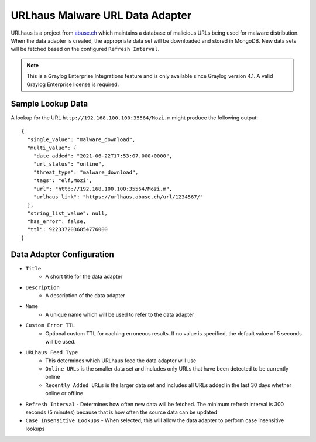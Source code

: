 .. _urlhaus:

********************************
URLhaus Malware URL Data Adapter
********************************

URLhaus is a project from `abuse.ch <https://urlhaus.abuse.ch>`_ which maintains
a database of malicious URLs being used for malware distribution.  When the data
adapter is created, the appropriate data set will be downloaded and stored in
MongoDB.  New data sets will be fetched based on the configured ``Refresh Interval``.

.. note:: This is a Graylog Enterprise Integrations feature and is only available since
  Graylog version 4.1. A valid Graylog Enterprise license is required.

Sample Lookup Data
------------------

A lookup for the URL ``http://192.168.100.100:35564/Mozi.m`` might produce the
following output::

  {
    "single_value": "malware_download",
    "multi_value": {
      "date_added": "2021-06-22T17:53:07.000+0000",
      "url_status": "online",
      "threat_type": "malware_download",
      "tags": "elf,Mozi",
      "url": "http://192.168.100.100:35564/Mozi.m",
      "urlhaus_link": "https://urlhaus.abuse.ch/url/1234567/"
    },
    "string_list_value": null,
    "has_error": false,
    "ttl": 9223372036854776000
  }

Data Adapter Configuration
--------------------------

- ``Title``
   - A short title for the data adapter
- ``Description``
   - A description of the data adapter
- ``Name``
   - A unique name which will be used to refer to the data adapter
- ``Custom Error TTL``
   - Optional custom TTL for caching erroneous results.  If no value is specified, the default value of 5 seconds will be used.
- ``URLhaus Feed Type``
    - This determines which URLhaus feed the data adapter will use
    - ``Online URLs`` is the smaller data set and includes only URLs that have been detected to be currently online
    - ``Recently Added URLs`` is the larger data set and includes all URLs added in the last 30 days whether online or offline
- ``Refresh Interval``
  - Determines how often new data will be fetched.  The minimum refresh interval is 300 seconds (5 minutes) because that is how often the source data can be updated
- ``Case Insensitive Lookups``
  - When selected, this will allow the data adapter to perform case insensitive lookups
